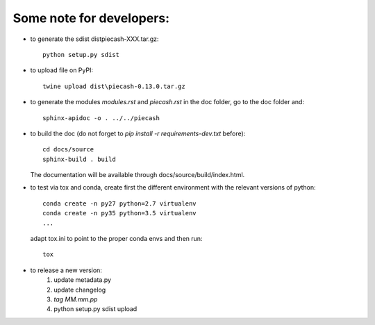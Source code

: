 Some note for developers:
-------------------------

- to generate the sdist dist\piecash-XXX.tar.gz::

    python setup.py sdist

- to upload file on PyPI::

    twine upload dist\piecash-0.13.0.tar.gz

- to generate the modules `modules.rst` and `piecash.rst` in the \doc folder, go to the \doc folder and::

    sphinx-apidoc -o . ../../piecash

- to build the doc (do not forget to `pip install -r requirements-dev.txt` before)::

    cd docs/source
    sphinx-build . build

  The documentation will be available through docs/source/build/index.html.

- to test via tox and conda, create first the different environment with the relevant versions of python::

    conda create -n py27 python=2.7 virtualenv
    conda create -n py35 python=3.5 virtualenv
    ...

  adapt tox.ini to point to the proper conda envs and then run::

    tox

- to release a new version:
    1. update metadata.py
    2. update changelog
    3. `tag MM.mm.pp`
    4. python setup.py sdist upload
